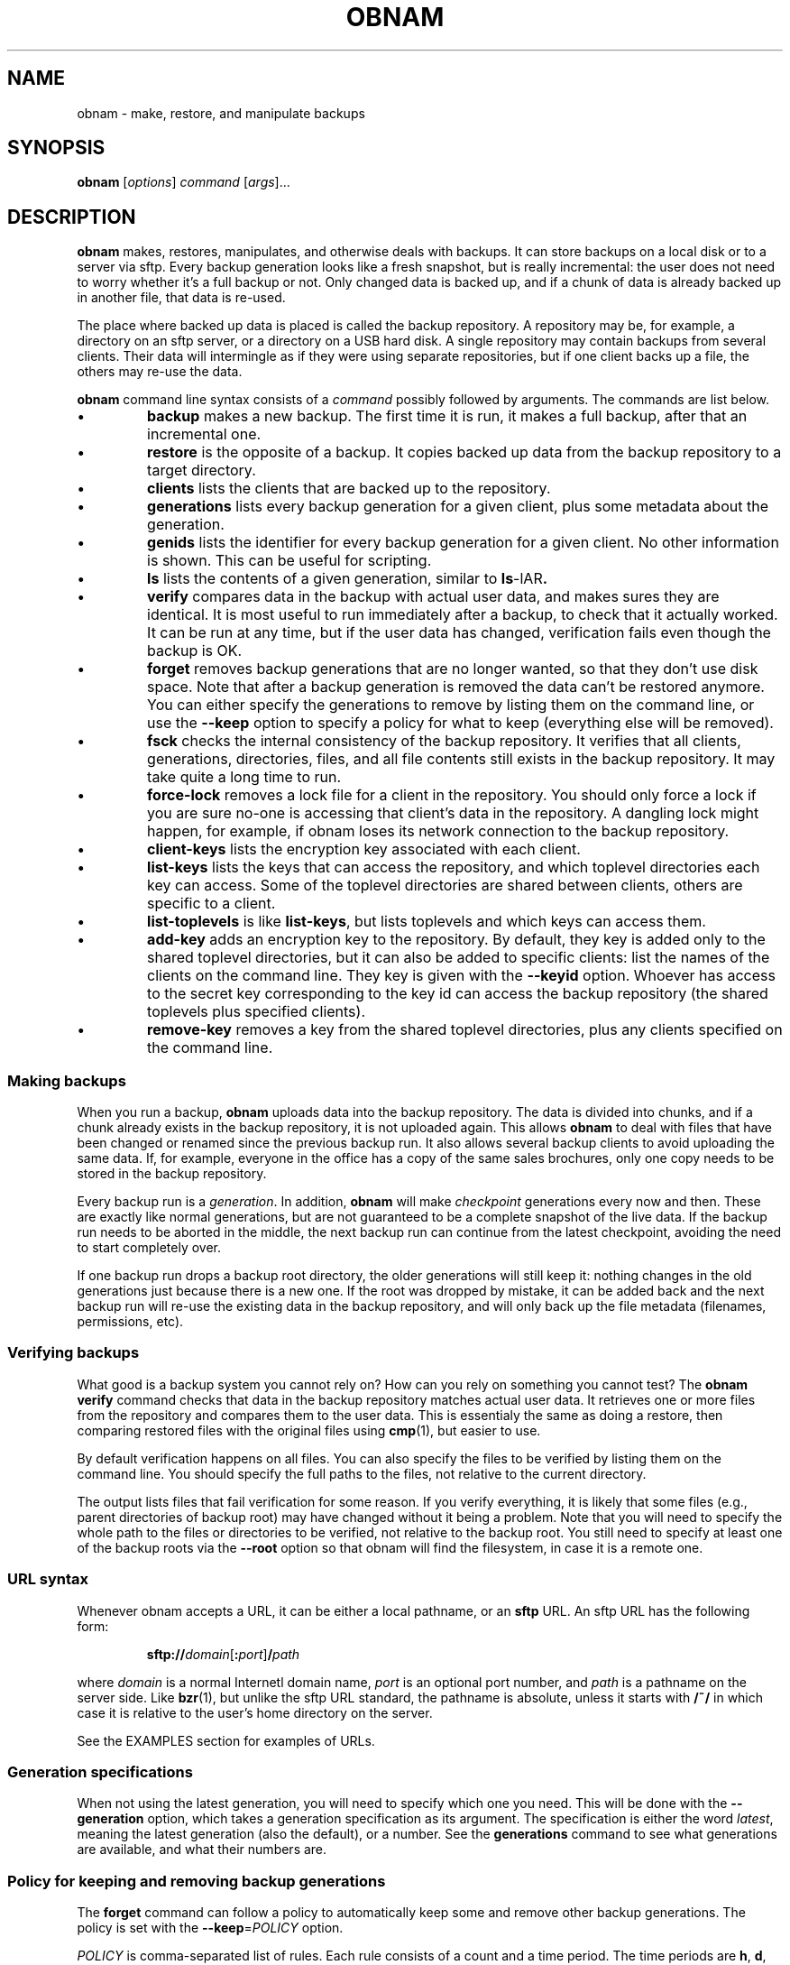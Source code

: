 .\" Copyright 2010, 2011  Lars Wirzenius
.\" 
.\" This program is free software: you can redistribute it and/or modify
.\" it under the terms of the GNU General Public License as published by
.\" the Free Software Foundation, either version 3 of the License, or
.\" (at your option) any later version.
.\" 
.\" This program is distributed in the hope that it will be useful,
.\" but WITHOUT ANY WARRANTY; without even the implied warranty of
.\" MERCHANTABILITY or FITNESS FOR A PARTICULAR PURPOSE.  See the
.\" GNU General Public License for more details.
.\" 
.\" You should have received a copy of the GNU General Public License
.\" along with this program.  If not, see <http://www.gnu.org/licenses/>.
.TH OBNAM 1
.SH NAME
obnam \- make, restore, and manipulate backups
.SH SYNOPSIS
.B obnam
.RI [ options ]
.I command
.RI [ args ]...
.SH DESCRIPTION
.B obnam
makes, restores, manipulates, and otherwise deals with backups.
It can store backups on a local disk or to a server via sftp.
Every backup generation looks like a fresh snapshot,
but is really incremental:
the user does not need to worry whether it's a full backup or not.
Only changed data is backed up,
and if a chunk of data is already backed up in another file,
that data is re-used.
.PP
The place where backed up data is placed is called the
backup repository.
A repository may be, for example, a directory on an sftp server,
or a directory on a USB hard disk.
A single repository may contain backups from several clients.
Their data will intermingle as if they were using separate repositories,
but if one client backs up a file, the others may re-use the data.
.PP
.B obnam 
command line syntax consists of a 
.I command
possibly followed by arguments.
The commands are list below.
.IP \(bu
.B backup
makes a new backup.
The first time it is run, it makes a full backup,
after that an incremental one.
.IP \(bu
.B restore
is the opposite of a backup.
It copies backed up data from the backup repository to a target directory.
.IP \(bu
.B clients
lists the clients that are backed up to the repository.
.IP \(bu
.B generations
lists every backup generation for a given client, 
plus some metadata about the generation.
.IP \(bu
.B genids
lists the identifier for every backup generation for a given client.
No other information is shown.
This can be useful for scripting.
.IP \(bu
.B ls
lists the contents of a given generation, similar to 
.BR ls \-lAR .
.IP \(bu
.B verify
compares data in the backup with actual user data,
and makes sures they are identical.
It is most useful to run immediately after a backup,
to check that it actually worked.
It can be run at any time,
but if the user data has changed,
verification fails even though the backup is OK.
.IP \(bu
.B forget
removes backup generations that are no longer wanted,
so that they don't use disk space.
Note that after a backup generation is removed
the data can't be restored anymore.
You can either specify the generations to remove by listing them
on the command line,
or use the
.B \-\-keep
option to specify a policy for what to keep (everything else will
be removed).
.IP \(bu
.B fsck
checks the internal consistency of the backup repository.
It verifies that all clients, generations, directories, files, and
all file contents still exists in the backup repository.
It may take quite a long time to run.
.IP \(bu
.B force\-lock
removes a lock file for a client in the repository.
You should only force a lock if you are sure no-one is accessing that
client's data in the repository.
A dangling lock might happen, for example, if obnam loses its network
connection to the backup repository.
.IP \(bu
.B client\-keys
lists the encryption key associated with each client.
.IP \(bu
.B list\-keys
lists the keys that can access the repository,
and which toplevel directories each key can access.
Some of the toplevel directories are shared between clients,
others are specific to a client.
.IP \(bu
.B list\-toplevels
is like 
.BR list\-keys ,
but lists toplevels and which keys can access them.
.IP \(bu
.B add\-key
adds an encryption key to the repository.
By default, they key is added only to the shared toplevel directories,
but it can also be added to specific clients:
list the names of the clients on the command line.
They key is given with the
.B \-\-keyid
option.
Whoever has access to the secret key corresponding to the key id
can access the backup repository
(the shared toplevels plus specified clients).
.IP \(bu
.B remove\-key
removes a key from the shared toplevel directories,
plus any clients specified on the command line.
.SS "Making backups"
When you run a backup,
.B obnam
uploads data into the backup repository.
The data is divided into chunks,
and if a chunk already exists in the backup repository,
it is not uploaded again.
This allows 
.B obnam
to deal with files that have been changed or renamed since the previous
backup run.
It also allows several backup clients to avoid uploading the same data.
If, for example, everyone in the office has a copy of the same sales brochures,
only one copy needs to be stored in the backup repository.
.PP
Every backup run is a 
.IR generation .
In addition,
.B obnam
will make 
.I checkpoint
generations every now and then.
These are exactly like normal generations,
but are not guaranteed to be a complete snapshot of the live data.
If the backup run needs to be aborted in the middle,
the next backup run can continue from the latest checkpoint,
avoiding the need to start completely over.
.PP
If one backup run drops a backup root directory,
the older generations will still keep it:
nothing changes in the old generations just because there is a new one.
If the root was dropped by mistake,
it can be added back and the next backup run will re-use the existing
data in the backup repository,
and will only back up the file metadata (filenames, permissions, etc).
.SS "Verifying backups"
What good is a backup system you cannot rely on?
How can you rely on something you cannot test?
The
.B "obnam verify"
command checks that data in the backup repository matches actual user data.
It retrieves one or more files from the repository and compares them to
the user data.
This is essentialy the same as doing a restore,
then comparing restored files with the original files using 
.BR cmp (1),
but easier to use.
.PP
By default verification happens on all files.
You can also specify the files to be verified by listing them on the
command line.
You should specify the full paths to the files,
not relative to the current directory.
.PP
The output lists files that fail verification for some reason.
If you verify everything, it is likely that some files (e.g.,
parent directories of backup root) may have changed without it
being a problem.
Note that you will need to specify the whole path to the files
or directories to be verified, not relative to the backup root.
You still need to specify at least one of the backup roots via
the
.B \-\-root
option so that obnam will find the filesystem, in case it is
a remote one.
.SS "URL syntax"
Whenever obnam accepts a URL, it can be either a local pathname,
or an 
.B sftp
URL.
An sftp URL has the following form:
.IP
.BI sftp:// domain\fR[\fB:\fIport\fR] / path
.PP
where 
.I domain
is a normal Internetl domain name,
.I port
is an optional port number,
and
.I path
is a pathname on the server side.
Like
.BR bzr (1),
but unlike the sftp URL standard,
the pathname is absolute,
unless it starts with
.B /~/
in which case it is relative to the user's home directory on the server.
.PP
See the EXAMPLES section for examples of URLs.
.SS "Generation specifications"
When not using the latest generation,
you will need to specify which one you need.
This will be done with the
.B \-\-generation
option,
which takes a generation specification as its argument.
The specification is either the word
.IR latest ,
meaning the latest generation (also the default),
or a number.
See the
.B generations
command to see what generations are available,
and what their numbers are.
.SS "Policy for keeping and removing backup generations"
The
.B forget
command can follow a policy to automatically keep some and remove
other backup generations.
The policy is set with the
.BR \-\-keep =\fIPOLICY
option.
.PP
.I POLICY
is comma-separated list of rules.
Each rule consists of a count and a time period.
The time periods are 
.BR h ,
.BR d ,
.BR w ,
.BR m ,
and
.BR y ,
for hour, day, week, month, and year.
.PP
A policy of
.I 30d
means to keep the latest backup for each day, for thirty days.
Any backups in between will be removed,
as will any backups older than thirty days.
.PP
As an example, assume backups are taken every hour, on the hour:
at 00:00, 01:00, 02:00, and so on, until 23:00.
If the
.B forget
command is run at 23:15, with the above policy,
it will keep the backup taken at 23:00 on each day,
and remove every other backup that day.
It will also remove backups older than 30 days.
.PP
Note that obnam will only inspect timestamps in the backup repository,
and does not care what the actual current time is.
This means that if you stop making new backups,
the existing ones won't be removed automatically.
In essence, obnam pretends the current time is just after the
latest backup when 
.B forget
is run.
.PP
The rules can be given in any order,
but will be sorted to ascending order of time period before applied.
(It is an error to give two rules for the same period.)
A backup generation is kept if it matches any rule.
.PP
For example, assume the same backup frequence as above,
but a policy of
.IR 30d,52w .
This will keep the newest daily backup for each day for thirty days,
.I and
the newest weekly backup for 52 weeks.
Because the hourly backups will be removed daily,
before they have a chance to get saved by a weekly rule,
the effect is that the 23:00 o'clock backup for each day is
saved for a month,
and the 23:00 backup on Sundays is saved for a year.
.PP
If no policy is given,
.B forget
will keep everything.
.PP
A typical policy might be
.IR 72h,7d,5w,12m ,
to keep hourly backups for three days,
daily backups for a week,
weekly backups for a month,
and monthly backups for a year.
.\"
.SS "Using encryption"
.B obnam
can encrypt all the data it writes to the backup repository.
It uses 
.BR gpg (1)
to do the encryption.
You need to create a key pair using
.B "gpg --gen-key"
(or use an existing one),
and then tell
.B obnam
about it using the
.B \-\-encrypt\-with
option.
.\"---------------------------------------------------------------------
.SH OPTIONS
.\"
.TP
.BR \-h ", " \-\-help
Show a summary of options.
.\"
.TP
.BR \-\-log =\fIFILE
Write log messages to
.IR FILE .
.\"
.TP
.BR \-\-log\-level =\fILEVEL
Log messages at 
.I LEVEL
and above.
Level is one of 
.IR debug ,
.IR info ,
.IR warning ,
.IR error ,
or
.IR critical .
Default is
.IR info .
.\"
.TP
.BR \-\-log\-keep =\fIN
Keep the
.I N
last log files.
This only applies when running as a normal user,
not when running as root.
Log files are rotated when
.B obnam
starts,
if they are larger than the limit set with
.BR \-\-log-max .
The current log file is renamed to have a
.I .0
suffix,
and if such a file already existed,
it gets renamed to have a
.I .1
suffix, etc.
.\"
.TP
.BR \-\-log\-max =\fISIZE
If run as a normal user,
rotate log file if it is larger than 
.I SIZE
bytes.
.\"
.TP
.BR \-r ", " \-\-repository =\fIURL
Store backups in
.IR URL ,
which may be either a pathname or an 
.B sftp
URL.
See above for a description of URL syntax.
.\"
.TP
.BR \-\-client\-name =\fICLIENT_NAME
Set name of client to use.
Default is the hostname of the machine where 
.B obnam 
runs.
This is used to determine which part of the backup repository to put 
backups in.
.\"
.TP
.BR \-\-pretend ", " \-\-dry\-run ", " \-\-no\-act
Do not actually remove anything, just pretend you do.
This currently only works for the 
.B forget
operation.
.\"
.TP
.BR \-\-node\-size =\fISIZE
Maximum size of B-tree nodes on disk.
Default is 65536 bytes.
.\"
.TP
.BR \-\-chunk\-size =\fISIZE
Maximum size of chunks of file data in backup repository.
Default is 65536 bytes.
.\"
.TP
.BR \-\-upload\-queue\-size =\fISIZE
Maximum length of upload queue for B-tree nodes.
Default is 1024 nodes.
.\"
.TP
.BR \-\-lru\-size\-size =\fISIZE
Maximum size of Least-Recently-Used cache for B-tree nodes.
Default is 10000 nodes.
.\"
.TP
.BR \-\-dump\-memory\-profile =\fIHOW
Make memory profiling dumps after each file, checkpoint, and generation.
Value is one of 
.IR none ,
.IR simple ,
.IR meliae ,
or
.IR heapy .
Default is 
.IR simple ,
which reports only the RSS value from the kernel,
and the number of live and garbage Python objects.
.\"
.TP
.BR \-\-root =\fIURL
What to back up.
Can be specified multiple times.
The
.I URL
can be specified the same way as for backup repositories.
This option is only relevant to the backup operation.
You can also give the URLs as normal command line arguments.
.\"
.TP
.BR \-\-exclude =\fIREGEXP
Exclude any files and directories whose full pathname matches the
regular expression given.
Can be given multiple times.
.\"
.TP
.BR \-\-checkpoint =\fISIZE
Make a checkpoint generation after a given size.
Default is 1 GiB.
.\"
.TP
.BR \-\-to =\fIDIR
Restore files to
.IR DIR .
This is only used with the
.B restore
command.
.\"
.TP
.BR \-\-generation =\fIGENSPEC
Use generation specified by
.IR GENSPEC .
See above for ways to specify a generation.
Default is
.IR latest .
.\"
.TP
.BR \-\-quiet
Do not report progress when running.
This is helpful when running obnam non-interactively,
for example from 
.BR cron (8).
.\"
.TP
.BR \-\-keep =\fIPOLICY
Specify which generations the
.B forget
command will keep.
Everything else will be removed.
See above for a description of
.IR POLICY .
.TP
.BR \-\-encrypt\-with =\fIKEYID
Encrypt data stored in the backup repository using
.B gpg
and the key specified with
.IR KEYID .
.TP
.BR \-\-keyid =\fIKEYID
Key identifier to be added to or removed from the repository by the
.B add\-key
and
.B remove\-key
commands.
.TP
.BR \-\-exclude\-caches
Automatically exclude cache directories from being backed up.
The directory itself gets backed up, but nothing in it does.
A cache directory is one that contains a file called
.I CACHEDIR.TAG
as specified in the
.I http://www.bford.info/cachedir/
standard.
.TP
.BR \-\-one\-file\-system
Do not back up across filesystem boundaries.
.\" ------------------------------------------------------------------
.SH "EXIT STATUS"
.B obnam
will exit with zero if everything went well,
and non-zero otherwise.
.SH ENVIRONMENT
.B obnam
will pass on the environment it gets from its parent,
without modification.
It does not obey any unusual environment variables,
but it does obey the usual ones when running external programs,
creating temporary files, etc.
.SH FILES
There will some day be a configuration file, which will be documented here.
.SH EXAMPLE
To back up your home directory to a server:
.IP
.nf
obnam backup \-\-repository sftp://your.server/~/backups $HOME
.PP
To restore your latest backup from the server:
.IP
.nf
obnam restore \-\-repository sftp://your.server/~/backups \\
\-\-to /var/tmp/my.home.dir
.PP
To check that the backup worked:
.IP
.nf
obnam verify \-\-repository sftp://your.server/~/backups /path/to/file
.PP
To remove old backups, keeping the newest backup for each day for
ten years:
.IP
.nf
obnam forget \-\-repository sftp://your.server/~/backups \-\-keep 3650d
.PP
To verify that the backup repository is OK:
.IP
.nf
obnam fsck \-\-repository sftp://your.server/~/backups

